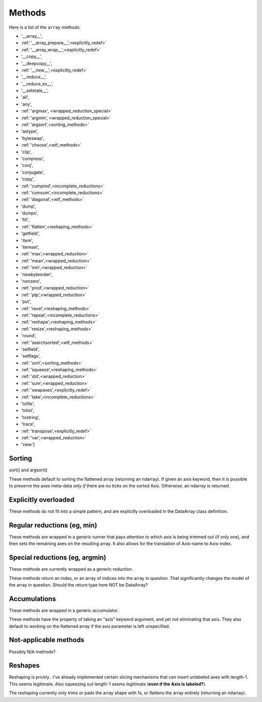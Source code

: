 .. testsetup::

    import numpy as np

=======
Methods
=======

Here is a list of the ``array`` methods:

.. we got the method names with

    >>> a = np.random.randn(3,4)
    >>> filter(lambda x: type(getattr(a,x))==type(a.min), dir(a))

* '__array__',
* :ref:`'__array_prepare__',<explicitly_redef>`
* :ref:`'__array_wrap__',<explicitly_redef>`
* '__copy__',
* '__deepcopy__',
* :ref:`'__new__',<explicitly_redef>`
* '__reduce__',
* '__reduce_ex__',
* '__setstate__',
* 'all',
* 'any',
* :ref:`'argmax', <wrapped_reduction_special>`
* :ref:`'argmin', <wrapped_reduction_special>`
* :ref:`'argsort',<sorting_methods>`
* 'astype',
* 'byteswap',
* :ref:`'choose',<wtf_methods>`
* 'clip',
* 'compress',
* 'conj',
* 'conjugate',
* 'copy',
* :ref:`'cumprod',<incomplete_reductions>`
* :ref:`'cumsum',<incomplete_reductions>`
* :ref:`'diagonal',<wtf_methods>`
* 'dump',
* 'dumps',
* 'fill',
* :ref:`'flatten',<reshaping_methods>`
* 'getfield',
* 'item',
* 'itemset',
* :ref:`'max',<wrapped_reduction>`
* :ref:`'mean',<wrapped_reduction>`
* :ref:`'min',<wrapped_reduction>`
* 'newbyteorder',
* 'nonzero',
* :ref:`'prod',<wrapped_reduction>`
* :ref:`'ptp',<wrapped_reduction>`
* 'put',
* :ref:`'ravel',<reshaping_methods>`
* :ref:`'repeat',<incomplete_reductions>`
* :ref:`'reshape',<reshaping_methods>`
* :ref:`'resize',<reshaping_methods>`
* 'round',
* :ref:`'searchsorted',<wtf_methods>`
* 'setfield',
* 'setflags',
* :ref:`'sort',<sorting_methods>`
* :ref:`'squeeze',<reshaping_methods>`
* :ref:`'std',<wrapped_reduction>`
* :ref:`'sum',<wrapped_reduction>`
* :ref:`'swapaxes',<explicitly_redef>`
* :ref:`'take',<incomplete_reductions>`
* 'tofile',
* 'tolist',
* 'tostring',
* 'trace',
* :ref:`'transpose',<explicitly_redef>`
* :ref:`'var',<wrapped_reduction>`
* 'view']

.. _sorting_methods:

Sorting
-------

sort() and argsort()

These methods default to sorting the flattened array (returning an
ndarray). If given an axis keyword, then it is possible to preserve
the axes meta-data *only if* there are no ticks on the sorted
Axis. Otherwise, an ndarray is returned.

.. _explicitly_redef:

Explicitly overloaded
---------------------

These methods do not fit into a simple pattern, and are explicitly overloaded
in the DataArray class definition.

.. _wrapped_reduction:

Regular reductions (eg, min)
----------------------------

These methods are wrapped in a generic runner that pays attention to which axis
is being trimmed out (if only one), and then sets the remaining axes on the
resulting array. It also allows for the translation of Axis-name to Axis-index.

.. _wrapped_reduction_special:

Special reductions (eg, argmin)
-------------------------------

These methods are currently wrapped as a generic reduction. 

These methods return an index, or an array of indices into the array in
question. That significantly changes the model of the array in question. Should
the return type here NOT be DataArray?

.. _incomplete_reductions:

Accumulations
-------------

These methods are wrapped in a generic accumulator.

These methods have the property of taking an "axis" keyword argument, and yet
not eliminating that axis. They also default to working on the flattened array
if the axis parameter is left unspecified.

.. _wtf_methods:

Not-applicable methods
----------------------

Possibly N/A methods?

.. _reshaping_methods:

Reshapes
--------

Reshaping is prickly.. I've already implemented certain slicing
mechanisms that can insert unlabeled axes with length-1. This seems
legitimate. Also squeezing out length-1 seems legitimate (**even if
the Axis is labeled?**). 

The reshaping currently only trims or pads the array shape with 1s, or
flattens the array entirely (returning an ndarray).

